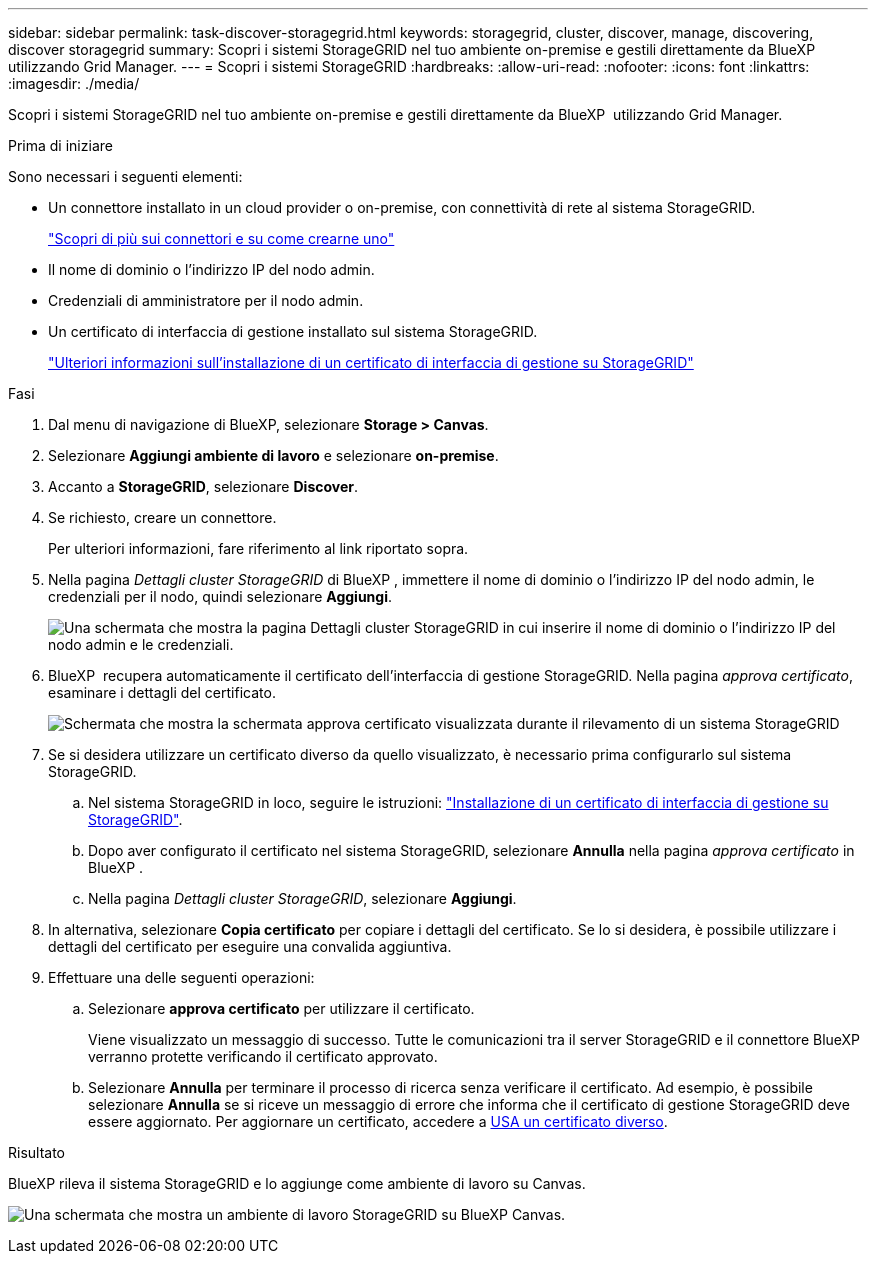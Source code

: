 ---
sidebar: sidebar 
permalink: task-discover-storagegrid.html 
keywords: storagegrid, cluster, discover, manage, discovering, discover storagegrid 
summary: Scopri i sistemi StorageGRID nel tuo ambiente on-premise e gestili direttamente da BlueXP  utilizzando Grid Manager. 
---
= Scopri i sistemi StorageGRID
:hardbreaks:
:allow-uri-read: 
:nofooter: 
:icons: font
:linkattrs: 
:imagesdir: ./media/


[role="lead"]
Scopri i sistemi StorageGRID nel tuo ambiente on-premise e gestili direttamente da BlueXP  utilizzando Grid Manager.

.Prima di iniziare
Sono necessari i seguenti elementi:

* Un connettore installato in un cloud provider o on-premise, con connettività di rete al sistema StorageGRID.
+
https://docs.netapp.com/us-en/bluexp-setup-admin/concept-connectors.html["Scopri di più sui connettori e su come crearne uno"^]

* Il nome di dominio o l'indirizzo IP del nodo admin.
* Credenziali di amministratore per il nodo admin.
* Un certificato di interfaccia di gestione installato sul sistema StorageGRID.
+
https://docs.netapp.com/us-en/storagegrid-118/admin/configuring-custom-server-certificate-for-grid-manager-tenant-manager.html#add-a-custom-management-interface-certificate["Ulteriori informazioni sull'installazione di un certificato di interfaccia di gestione su StorageGRID"^]



.Fasi
. Dal menu di navigazione di BlueXP, selezionare *Storage > Canvas*.
. Selezionare *Aggiungi ambiente di lavoro* e selezionare *on-premise*.
. Accanto a *StorageGRID*, selezionare *Discover*.
. Se richiesto, creare un connettore.
+
Per ulteriori informazioni, fare riferimento al link riportato sopra.

. Nella pagina _Dettagli cluster StorageGRID_ di BlueXP , immettere il nome di dominio o l'indirizzo IP del nodo admin, le credenziali per il nodo, quindi selezionare *Aggiungi*.
+
image:screenshot-cluster-details.png["Una schermata che mostra la pagina Dettagli cluster StorageGRID in cui inserire il nome di dominio o l'indirizzo IP del nodo admin e le credenziali."]

. BlueXP  recupera automaticamente il certificato dell'interfaccia di gestione StorageGRID. Nella pagina _approva certificato_, esaminare i dettagli del certificato.
+
image:screenshot-bluexp-approve-certificate.png["Schermata che mostra la schermata approva certificato visualizzata durante il rilevamento di un sistema StorageGRID"]

. Se si desidera utilizzare un certificato diverso da quello visualizzato, è necessario prima configurarlo sul sistema StorageGRID.
+
.. Nel sistema StorageGRID in loco, seguire le istruzioni: https://docs.netapp.com/us-en/storagegrid-118/admin/configuring-custom-server-certificate-for-grid-manager-tenant-manager.html#add-a-custom-management-interface-certificate["Installazione di un certificato di interfaccia di gestione su StorageGRID"^].
.. Dopo aver configurato il certificato nel sistema StorageGRID, selezionare *Annulla* nella pagina _approva certificato_ in BlueXP .
.. Nella pagina _Dettagli cluster StorageGRID_, selezionare *Aggiungi*.


. In alternativa, selezionare *Copia certificato* per copiare i dettagli del certificato. Se lo si desidera, è possibile utilizzare i dettagli del certificato per eseguire una convalida aggiuntiva.
. Effettuare una delle seguenti operazioni:
+
.. Selezionare *approva certificato* per utilizzare il certificato.
+
Viene visualizzato un messaggio di successo. Tutte le comunicazioni tra il server StorageGRID e il connettore BlueXP  verranno protette verificando il certificato approvato.

.. Selezionare *Annulla* per terminare il processo di ricerca senza verificare il certificato. Ad esempio, è possibile selezionare *Annulla* se si riceve un messaggio di errore che informa che il certificato di gestione StorageGRID deve essere aggiornato. Per aggiornare un certificato, accedere a <<use-a-different-certificate,USA un certificato diverso>>.




.Risultato
BlueXP rileva il sistema StorageGRID e lo aggiunge come ambiente di lavoro su Canvas.

image:screenshot-canvas.png["Una schermata che mostra un ambiente di lavoro StorageGRID su BlueXP Canvas."]
